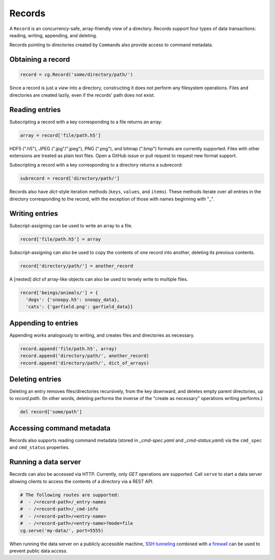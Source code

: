 Records
=======

A ``Record`` is an concurrency-safe, array-friendly view of a directory. Records support four types of data transactions: reading, writing, appending, and deleting.

Records pointing to directories created by ``Command``\ s also provide access to command metadata.

Obtaining a record
------------------

.. code-block:: python

  record = cg.Record('some/directory/path/')

Since a record is just a *view* into a directory, constructing it does not perform any filesystem operations. Files and directories are created lazily, even if the records' path does not exist.

Reading entries
---------------

Subscripting a record with a key corresponding to a file returns an array:

.. code-block:: python

  array = record['file/path.h5']

HDF5 (".h5"), JPEG (".jpg"/".jpeg"), PNG (".png"), and bitmap (".bmp") formats are currently supported. Files with other extensions are treated as plain text files. Open a GitHub issue or pull request to request new format support.

Subscripting a record with a key corresponding to a directory returns a subrecord:

.. code-block:: python

  subrecord = record['directory/path/']

Records also have `dict`-style iteration methods (``keys``, ``values``, and ``items``). These methods iterate over all entries in the directory corresponding to the record, with the exception of those with names beginning with "_".

Writing entries
---------------

Subscript-assigning can be used to write an array to a file.

.. code-block:: python

  record['file/path.h5'] = array

Subscript-assigning can also be used to copy the contents of one record into another, deleting its previous contents.

.. code-block:: python

  record['directory/path/'] = another_record

A [nested] `dict` of array-like objects can also be used to tersely write to multiple files.

.. code-block:: python

  record['beings/animals/'] = {
    'dogs': {'snoopy.h5': snoopy_data},
    'cats': {'garfield.png': garfield_data}}

Appending to entries
--------------------

Appending works analogously to writing, and creates files and directories as necessary.

.. code-block:: python

  record.append('file/path.h5', array)
  record.append('directory/path/', another_record)
  record.append('directory/path/', dict_of_arrays)

Deleting entries
----------------

Deleting an entry removes files/directories recursively, from the key downward, and deletes empty parent directories, up to `record.path`. (In other words, deleting performs the inverse of the "create as necessary" operations writing performs.)

.. code-block:: python

  del record['some/path']

Accessing command metadata
--------------------------

Records also supports reading command metadata (stored in *_cmd-spec.yaml* and *_cmd-status.yaml*) via the ``cmd_spec`` and ``cmd_status`` properties.

Running a data server
---------------------

Records can also be accessed via HTTP. Currently, only `GET` operations are supported. Call ``serve`` to start a data server allowing clients to access the contents of a directory via a REST API.

.. code-block:: python

  # The following routes are supported:
  #  - /<record-path>/_entry-names
  #  - /<record-path>/_cmd-info
  #  - /<record-path>/<entry-name>
  #  - /<record-path>/<entry-name>?mode=file
  cg.serve('my-data/', port=5555)

When running the data server on a publicly accessible machine, `SSH tunneling <https://blog.trackets.com/2014/05/17/ssh-tunnel-local-and-remote-port-forwarding-explained-with-examples.html>`_ combined with `a firewall <https://help.ubuntu.com/community/UFW>`_ can be used to prevent public data access.
